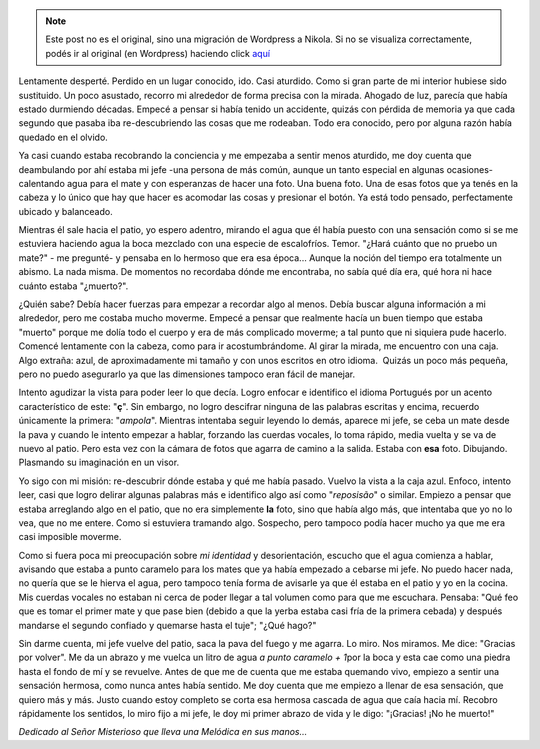 .. link:
.. description:
.. tags: general
.. date: 2012/03/24 06:00:44
.. title: ¡No he muerto!
.. slug: no-he-muerto


.. note::

   Este post no es el original, sino una migración de Wordpress a
   Nikola. Si no se visualiza correctamente, podés ir al original (en
   Wordpress) haciendo click aquí_

.. _aquí: http://humitos.wordpress.com/2012/03/24/no-he-muerto/


|image0|

 

Lentamente desperté. Perdido en un lugar conocido, ido. Casi aturdido.
Como si gran parte de mi interior hubiese sido sustituido. Un poco
asustado, recorro mi alrededor de forma precisa con la mirada. Ahogado
de luz, parecía que había estado durmiendo décadas. Empecé a pensar si
había tenido un accidente, quizás con pérdida de memoria ya que cada
segundo que pasaba iba re-descubriendo las cosas que me rodeaban. Todo
era conocido, pero por alguna razón había quedado en el olvido.

Ya casi cuando estaba recobrando la conciencia y me empezaba a sentir
menos aturdido, me doy cuenta que deambulando por ahí estaba mi jefe
-una persona de más común, aunque un tanto especial en algunas
ocasiones- calentando agua para el mate y con esperanzas de hacer una
foto. Una buena foto. Una de esas fotos que ya tenés en la cabeza y lo
único que hay que hacer es acomodar las cosas y presionar el botón. Ya
está todo pensado, perfectamente ubicado y balanceado.

Mientras él sale hacia el patio, yo espero adentro, mirando el agua que
él había puesto con una sensación como si se me estuviera haciendo agua
la boca mezclado con una especie de escalofríos. Temor. "¿Hará cuánto
que no pruebo un mate?" - me pregunté- y pensaba en lo hermoso que era
esa época... Aunque la noción del tiempo era totalmente un abismo. La
nada misma. De momentos no recordaba dónde me encontraba, no sabía qué
día era, qué hora ni hace cuánto estaba "¿muerto?".

¿Quién sabe? Debía hacer fuerzas para empezar a recordar algo al menos.
Debía buscar alguna información a mi alrededor, pero me costaba mucho
moverme. Empecé a pensar que realmente hacía un buen tiempo que estaba
"muerto" porque me dolía todo el cuerpo y era de más complicado moverme;
a tal punto que ni siquiera pude hacerlo. Comencé lentamente con la
cabeza, como para ir acostumbrándome. Al girar la mirada, me encuentro
con una caja. Algo extraña: azul, de aproximadamente mi tamaño y con
unos escritos en otro idioma.  Quizás un poco más pequeña, pero no puedo
asegurarlo ya que las dimensiones tampoco eran fácil de manejar.

Intento agudizar la vista para poder leer lo que decía. Logro enfocar e
identifico el idioma Portugués por un acento característico de este:
"**ç**\ ". Sin embargo, no logro descifrar ninguna de las palabras
escritas y encima, recuerdo únicamente la primera: "*ampola*\ ".
Mientras intentaba seguir leyendo lo demás, aparece mi jefe, se ceba un
mate desde la pava y cuando le intento empezar a hablar, forzando las
cuerdas vocales, lo toma rápido, media vuelta y se va de nuevo al patio.
Pero esta vez con la cámara de fotos que agarra de camino a la salida.
Estaba con **esa** foto. Dibujando. Plasmando su imaginación en un
visor.

Yo sigo con mi misión: re-descubrir dónde estaba y qué me había pasado.
Vuelvo la vista a la caja azul. Enfoco, intento leer, casi que logro
delirar algunas palabras más e identifico algo así como "*reposisão*\ "
o similar. Empiezo a pensar que estaba arreglando algo en el patio, que
no era simplemente **la** foto, sino que había algo más, que intentaba
que yo no lo vea, que no me entere. Como si estuviera tramando algo.
Sospecho, pero tampoco podía hacer mucho ya que me era casi imposible
moverme.

Como si fuera poca mi preocupación sobre *mi identidad* y
desorientación, escucho que el agua comienza a hablar, avisando que
estaba a punto caramelo para los mates que ya había empezado a cebarse
mi jefe. No puedo hacer nada, no quería que se le hierva el agua, pero
tampoco tenía forma de avisarle ya que él estaba en el patio y yo en la
cocina. Mis cuerdas vocales no estaban ni cerca de poder llegar a tal
volumen como para que me escuchara. Pensaba: "Qué feo que es tomar el
primer mate y que pase bien (debido a que la yerba estaba casi fría de
la primera cebada) y después mandarse el segundo confiado y quemarse
hasta el tuje"; "¿Qué hago?"

Sin darme cuenta, mi jefe vuelve del patio, saca la pava del fuego y me
agarra. Lo miro. Nos miramos. Me dice: "Gracias por volver". Me da un
abrazo y me vuelca un litro de agua *a punto caramelo + 1*\ por la boca
y esta cae como una piedra hasta el fondo de mí y se revuelve. Antes de
que me de cuenta que me estaba quemando vivo, empiezo a sentir una
sensación hermosa, como nunca antes había sentido. Me doy cuenta que me
empiezo a llenar de esa sensación, que quiero más y más. Justo cuando
estoy completo se corta esa hermosa cascada de agua que caía hacia mí.
Recobro rápidamente los sentidos, lo miro fijo a mi jefe, le doy mi
primer abrazo de vida y le digo: "¡Gracias! ¡No he muerto!"

 

*Dedicado al Señor Misterioso que lleva una Melódica en sus manos...*

.. |image0| image:: http://humitos.files.wordpress.com/2012/03/no-he-muerto.jpeg
   :target: http://humitos.files.wordpress.com/2012/03/no-he-muerto.jpeg
